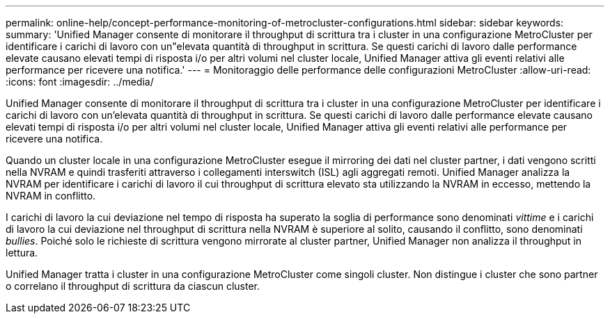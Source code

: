 ---
permalink: online-help/concept-performance-monitoring-of-metrocluster-configurations.html 
sidebar: sidebar 
keywords:  
summary: 'Unified Manager consente di monitorare il throughput di scrittura tra i cluster in una configurazione MetroCluster per identificare i carichi di lavoro con un"elevata quantità di throughput in scrittura. Se questi carichi di lavoro dalle performance elevate causano elevati tempi di risposta i/o per altri volumi nel cluster locale, Unified Manager attiva gli eventi relativi alle performance per ricevere una notifica.' 
---
= Monitoraggio delle performance delle configurazioni MetroCluster
:allow-uri-read: 
:icons: font
:imagesdir: ../media/


[role="lead"]
Unified Manager consente di monitorare il throughput di scrittura tra i cluster in una configurazione MetroCluster per identificare i carichi di lavoro con un'elevata quantità di throughput in scrittura. Se questi carichi di lavoro dalle performance elevate causano elevati tempi di risposta i/o per altri volumi nel cluster locale, Unified Manager attiva gli eventi relativi alle performance per ricevere una notifica.

Quando un cluster locale in una configurazione MetroCluster esegue il mirroring dei dati nel cluster partner, i dati vengono scritti nella NVRAM e quindi trasferiti attraverso i collegamenti interswitch (ISL) agli aggregati remoti. Unified Manager analizza la NVRAM per identificare i carichi di lavoro il cui throughput di scrittura elevato sta utilizzando la NVRAM in eccesso, mettendo la NVRAM in conflitto.

I carichi di lavoro la cui deviazione nel tempo di risposta ha superato la soglia di performance sono denominati _vittime_ e i carichi di lavoro la cui deviazione nel throughput di scrittura nella NVRAM è superiore al solito, causando il conflitto, sono denominati _bullies_. Poiché solo le richieste di scrittura vengono mirrorate al cluster partner, Unified Manager non analizza il throughput in lettura.

Unified Manager tratta i cluster in una configurazione MetroCluster come singoli cluster. Non distingue i cluster che sono partner o correlano il throughput di scrittura da ciascun cluster.
